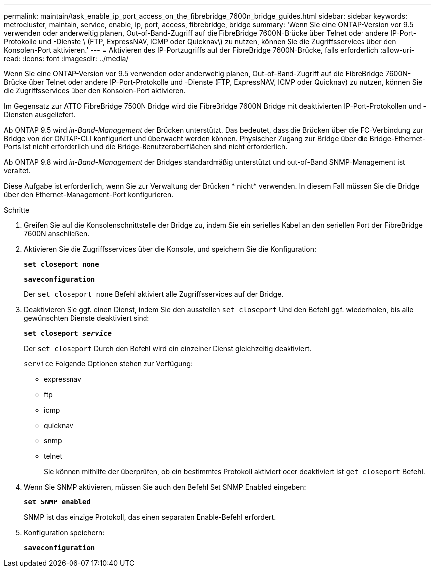 ---
permalink: maintain/task_enable_ip_port_access_on_the_fibrebridge_7600n_bridge_guides.html 
sidebar: sidebar 
keywords: metrocluster, maintain, service, enable, ip, port, access, fibrebridge, bridge 
summary: 'Wenn Sie eine ONTAP-Version vor 9.5 verwenden oder anderweitig planen, Out-of-Band-Zugriff auf die FibreBridge 7600N-Brücke über Telnet oder andere IP-Port-Protokolle und -Dienste \ (FTP, ExpressNAV, ICMP oder Quicknav\) zu nutzen, können Sie die Zugriffsservices über den Konsolen-Port aktivieren.' 
---
= Aktivieren des IP-Portzugriffs auf der FibreBridge 7600N-Brücke, falls erforderlich
:allow-uri-read: 
:icons: font
:imagesdir: ../media/


[role="lead"]
Wenn Sie eine ONTAP-Version vor 9.5 verwenden oder anderweitig planen, Out-of-Band-Zugriff auf die FibreBridge 7600N-Brücke über Telnet oder andere IP-Port-Protokolle und -Dienste (FTP, ExpressNAV, ICMP oder Quicknav) zu nutzen, können Sie die Zugriffsservices über den Konsolen-Port aktivieren.

Im Gegensatz zur ATTO FibreBridge 7500N Bridge wird die FibreBridge 7600N Bridge mit deaktivierten IP-Port-Protokollen und -Diensten ausgeliefert.

Ab ONTAP 9.5 wird _in-Band-Management_ der Brücken unterstützt. Das bedeutet, dass die Brücken über die FC-Verbindung zur Bridge von der ONTAP-CLI konfiguriert und überwacht werden können. Physischer Zugang zur Bridge über die Bridge-Ethernet-Ports ist nicht erforderlich und die Bridge-Benutzeroberflächen sind nicht erforderlich.

Ab ONTAP 9.8 wird _in-Band-Management_ der Bridges standardmäßig unterstützt und out-of-Band SNMP-Management ist veraltet.

Diese Aufgabe ist erforderlich, wenn Sie zur Verwaltung der Brücken * nicht* verwenden. In diesem Fall müssen Sie die Bridge über den Ethernet-Management-Port konfigurieren.

.Schritte
. Greifen Sie auf die Konsolenschnittstelle der Bridge zu, indem Sie ein serielles Kabel an den seriellen Port der FibreBridge 7600N anschließen.
. Aktivieren Sie die Zugriffsservices über die Konsole, und speichern Sie die Konfiguration:
+
`*set closeport none*`

+
`*saveconfiguration*`

+
Der `set closeport none` Befehl aktiviert alle Zugriffsservices auf der Bridge.

. Deaktivieren Sie ggf. einen Dienst, indem Sie den ausstellen `set closeport` Und den Befehl ggf. wiederholen, bis alle gewünschten Dienste deaktiviert sind:
+
`*set closeport _service_*`

+
Der `set closeport` Durch den Befehl wird ein einzelner Dienst gleichzeitig deaktiviert.

+
`service` Folgende Optionen stehen zur Verfügung:

+
** expressnav
** ftp
** icmp
** quicknav
** snmp
** telnet
+
Sie können mithilfe der überprüfen, ob ein bestimmtes Protokoll aktiviert oder deaktiviert ist `get closeport` Befehl.



. Wenn Sie SNMP aktivieren, müssen Sie auch den Befehl Set SNMP Enabled eingeben:
+
`*set SNMP enabled*`

+
SNMP ist das einzige Protokoll, das einen separaten Enable-Befehl erfordert.

. Konfiguration speichern:
+
`*saveconfiguration*`


